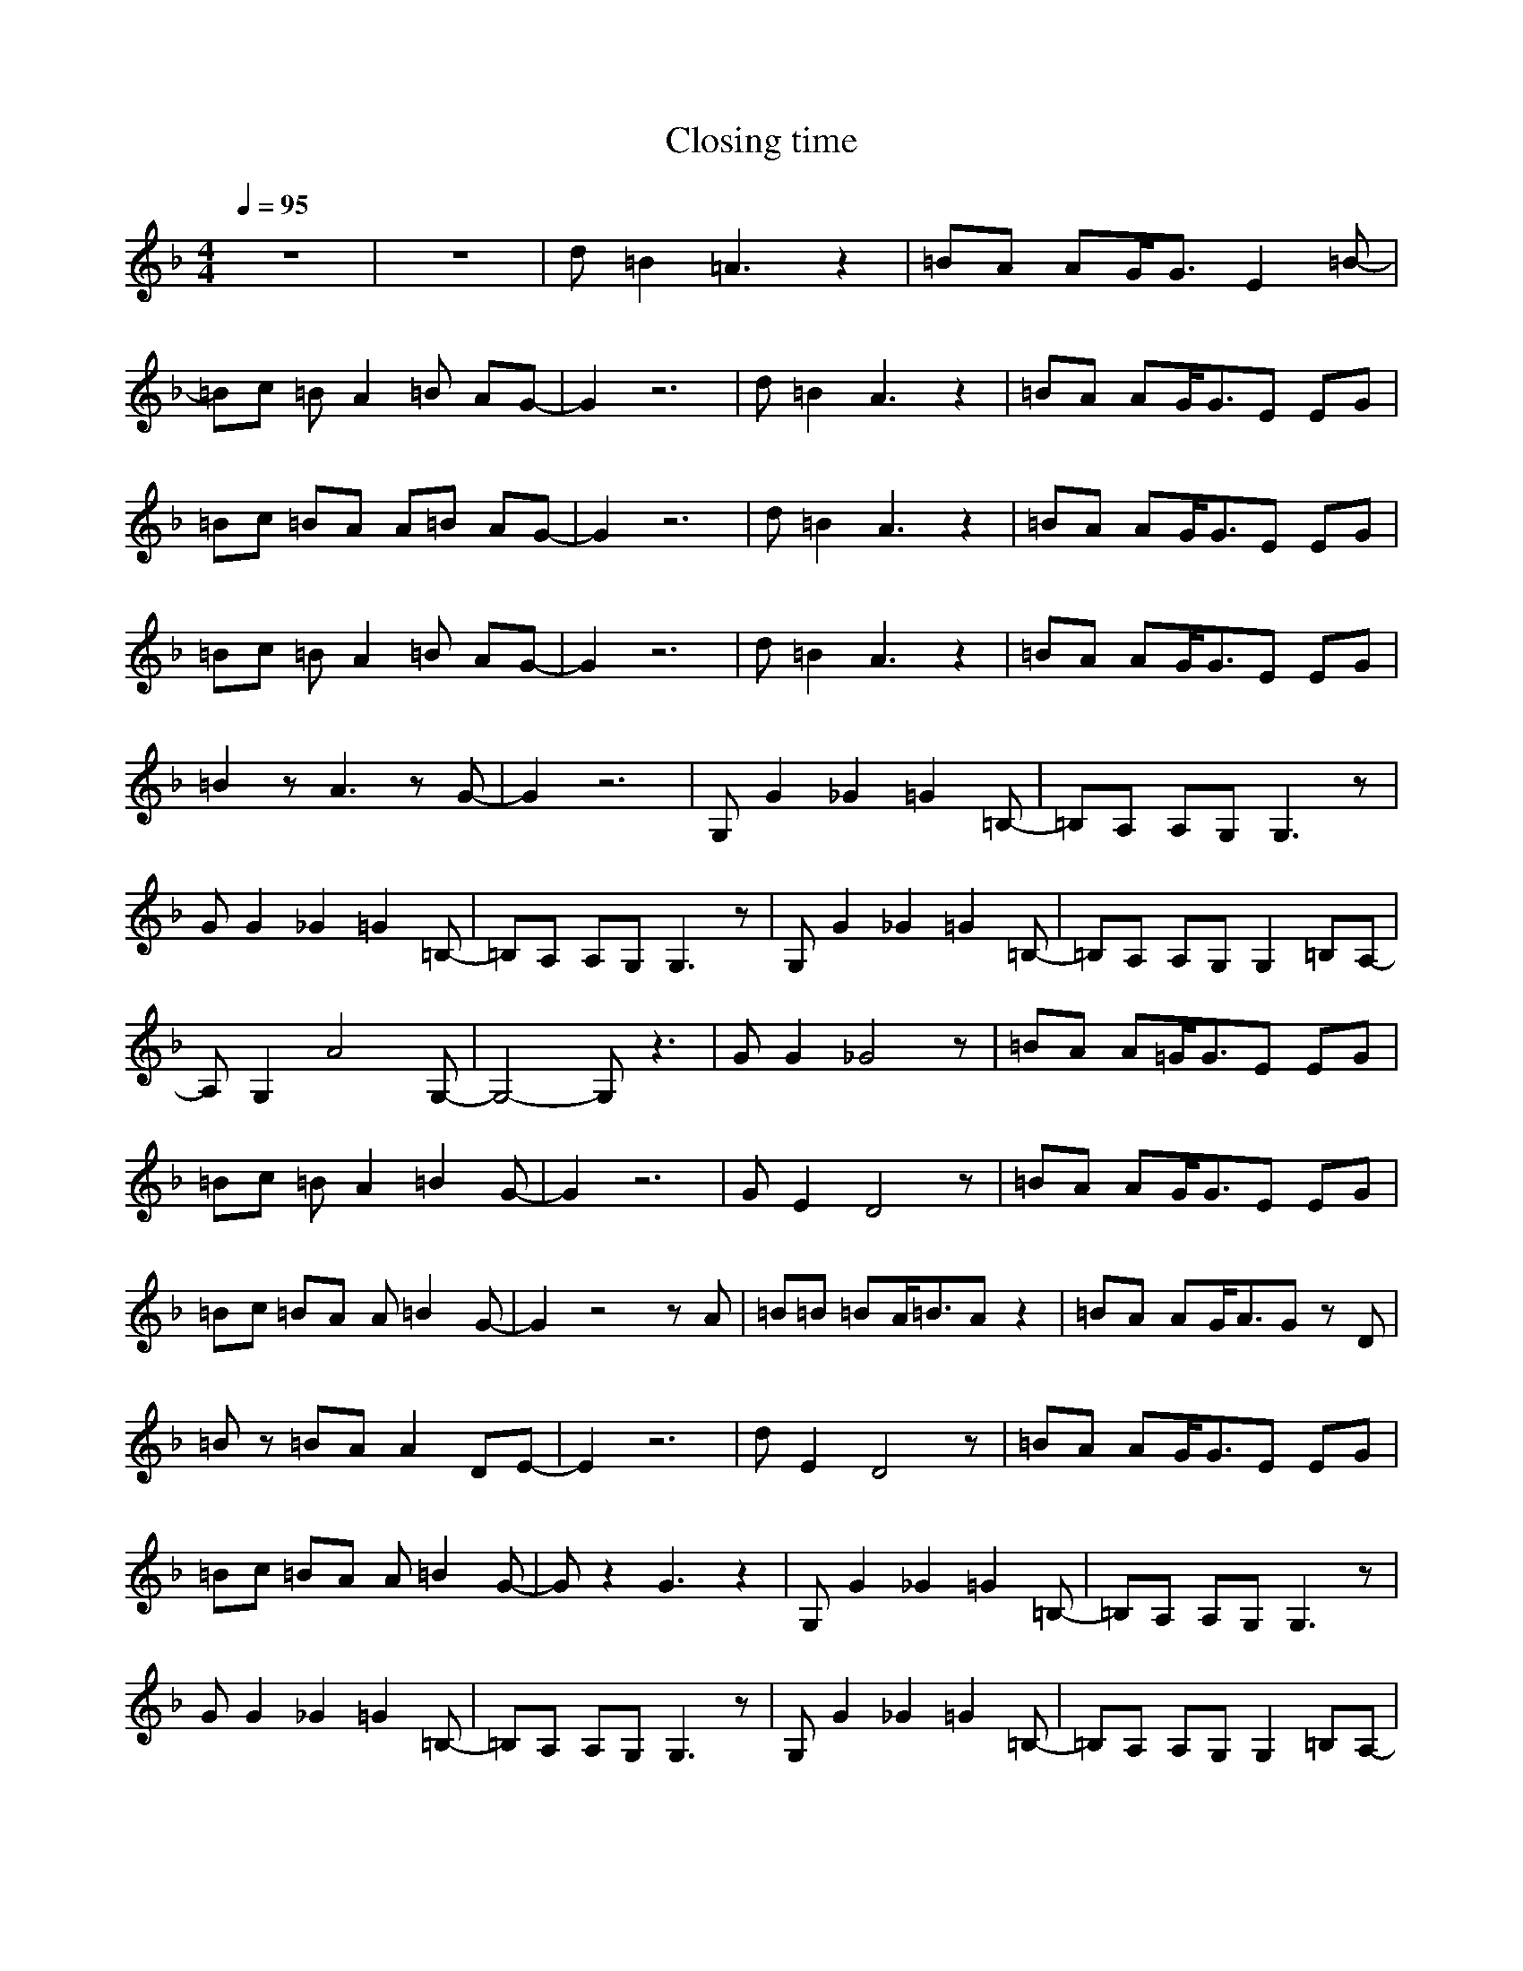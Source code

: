 X:1
T:Closing time
N:Instrument ... [Overdriven Guitar]
M:4/4
L:1/8
Q:1/4=95
N:Last note suggests Dorian mode tune
K:F
z8|z8|d=B2=A3 z2|=BA AG/2G3/2E2=B-|
=Bc =BA2=B AG-|G2 z6|d=B2A3 z2|=BA AG/2G3/2E EG|
=Bc =BA A=B AG-|G2 z6|d=B2A3 z2|=BA AG/2G3/2E EG|
=Bc =BA2=B AG-|G2 z6|d=B2A3 z2|=BA AG/2G3/2E EG|
=B2 zA3 zG-|G2 z6|G,G2_G2=G2=B,-|=B,A, A,G, G,3z|
GG2_G2=G2=B,-|=B,A, A,G, G,3z|G,G2_G2=G2=B,-|=B,A, A,G, G,2 =B,A,-|
A,G,2A4G,-|G,4- G,z3|GG2_G4z|=BA A=G/2G3/2E EG|
=Bc =BA2=B2G-|G2 z6|GE2D4z|=BA AG/2G3/2E EG|
=Bc =BA A=B2G-|G2 z4 zA|=B=B =BA/2=B3/2A z2|=BA AG/2A3/2G zD|
=Bz =BA A2 DE-|E2 z6|dE2D4z|=BA AG/2G3/2E EG|
=Bc =BA A=B2G-|Gz2G3 z2|G,G2_G2=G2=B,-|=B,A, A,G, G,3z|
GG2_G2=G2=B,-|=B,A, A,G, G,3z|G,G2_G2=G2=B,-|=B,A, A,G, G,2 =B,A,-|
A,G,2A4G,-|G,4- G,z3|z8|z8|
z8|z8|z8|z8|
d=B2A3 z2|=BA AG/2G3/2E EG|=Bc =BA A=B2G-|G6 z2|
z4 GG2_G-|_G=G2=B,2A, A,G,|G,3z GG2_G-|_G=G2G2_G _GE|
_G/2E2-E/2z G,=G2_G-|_G=G2=B,2A, A,G,|G,2 =B,A,2G,2A-|A3G,4-G,-|
G,z3 GG2_G-|_G=G2=B,2A, A,G,|G,3z GG2_G-|_G=G2G2_G _GE|
_G/2E2-E/2z G,=G2_G-|_G=G2=B,2A, A,G,|G,2 =B,A,2G,2A-|A3G,4-G,-|
G,z6z|z8|z8|z8|
z8|z8|z4 d=B2A-|A2 z2 =BA AG/2G/2-|
GE EG =Bc =BA|A=B2A G4|
